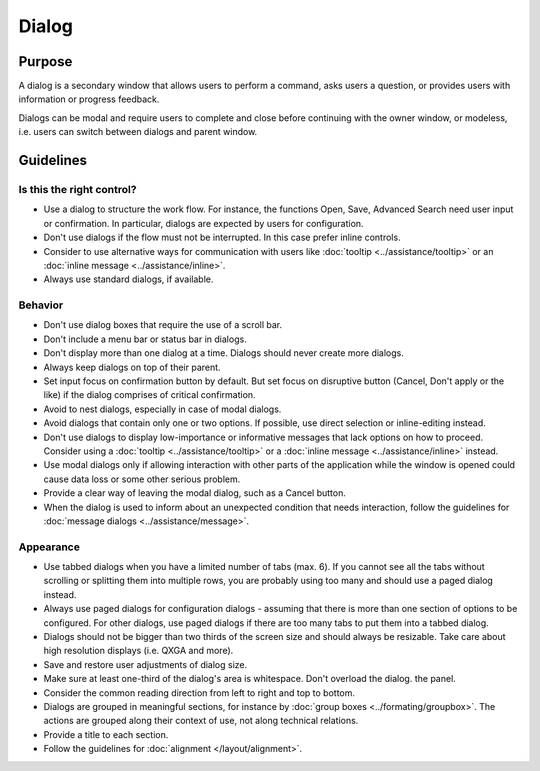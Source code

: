 Dialog
======

.. image:: /img/Dialog1.png
   :alt:  Dialog
   :scale: 50%


Purpose
-------

A dialog is a secondary window that allows users to perform a command,
asks users a question, or provides users with information or progress
feedback.

Dialogs can be modal and require users to complete and close before
continuing with the owner window, or modeless, i.e. users can switch
between dialogs and parent window.

Guidelines
----------

Is this the right control?
~~~~~~~~~~~~~~~~~~~~~~~~~~

-  Use a dialog to structure the work flow. For instance, the functions
   Open, Save, Advanced Search need user input or confirmation. In
   particular, dialogs are expected by users for configuration.
-  Don't use dialogs if the flow must not be interrupted. In this case
   prefer inline controls.
-  Consider to use alternative ways for communication with users like
   :doc:`tooltip <../assistance/tooltip>` or an
   :doc:`inline message <../assistance/inline>`.
-  Always use standard dialogs, if available.

Behavior
~~~~~~~~

-  Don't use dialog boxes that require the use of a scroll bar.
-  Don't include a menu bar or status bar in dialogs.
-  Don't display more than one dialog at a time. Dialogs should never create more dialogs.
-  Always keep dialogs on top of their parent.
-  Set input focus on confirmation button by default. But set focus on
   disruptive button (Cancel, Don't apply or the like) if the dialog
   comprises of critical confirmation.
-  Avoid to nest dialogs, especially in case of modal dialogs.
-  Avoid dialogs that contain only one or two options. If possible, use
   direct selection or inline-editing instead.
-  Don't use dialogs to display low-importance or informative messages that lack options on how to proceed. Consider using a 
   :doc:`tooltip <../assistance/tooltip>` or a 
   :doc:`inline message <../assistance/inline>` instead.
-  Use modal dialogs only if allowing interaction with other parts of
   the application while the window is opened could cause data loss or
   some other serious problem.
-  Provide a clear way of leaving the modal dialog, such as a Cancel
   button.
-  When the dialog is used to inform about an unexpected condition that
   needs interaction, follow the guidelines for
   :doc:`message dialogs <../assistance/message>`.

Appearance
~~~~~~~~~~

- Use tabbed dialogs when you have a limited number of tabs (max. 6).
  If you cannot see all the tabs without scrolling or splitting them
  into multiple rows, you are probably using too many and should use a
  paged dialog instead.
- Always use paged dialogs for configuration dialogs - assuming that
  there is more than one section of options to be configured. For other
  dialogs, use paged dialogs if there are too many tabs to put them
  into a tabbed dialog.
- Dialogs should not be bigger than two thirds of the screen size and
  should always be resizable. Take care about high resolution displays
  (i.e. QXGA and more).
- Save and restore user adjustments of dialog size.
- Make sure at least one-third of the dialog's area is whitespace. Don't overload the dialog.
  the panel.
- Consider the common reading direction from left to right and top to
  bottom.
- Dialogs are grouped in meaningful sections, for instance by 
  :doc:`group boxes <../formating/groupbox>`. The actions are grouped along their context of use, not
  along technical relations.
- Provide a title to each section.
- Follow the guidelines for :doc:`alignment </layout/alignment>`.
